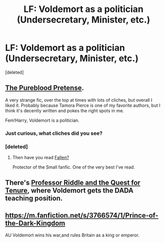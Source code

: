 #+TITLE: LF: Voldemort as a politician (Undersecretary, Minister, etc.)

* LF: Voldemort as a politician (Undersecretary, Minister, etc.)
:PROPERTIES:
:Score: 4
:DateUnix: 1415098216.0
:DateShort: 2014-Nov-04
:FlairText: Request
:END:
[deleted]


** [[https://www.fanfiction.net/s/7613196/1/The-Pureblood-Pretense][The Pureblood Pretense]].

A very strange fic, over the top at times with lots of cliches, but overall I liked it. Probably because Tamora Pierce is one of my favorite authors, but I think it's decently written and pokes the right spots in me.

Fem!Harry, Voldemort is a politician.
:PROPERTIES:
:Author: snowywish
:Score: 3
:DateUnix: 1415212598.0
:DateShort: 2014-Nov-05
:END:

*** Just curious, what cliches did you see?
:PROPERTIES:
:Author: flame7926
:Score: 2
:DateUnix: 1415281919.0
:DateShort: 2014-Nov-06
:END:


*** [deleted]
:PROPERTIES:
:Score: 1
:DateUnix: 1415223435.0
:DateShort: 2014-Nov-06
:END:

**** Then have you read [[https://www.fanfiction.net/s/3271761/1/Fallen][Fallen?]]

Protector of the Small fanfic. One of the very best I've read.
:PROPERTIES:
:Author: snowywish
:Score: 2
:DateUnix: 1415224100.0
:DateShort: 2014-Nov-06
:END:


** There's [[https://www.fanfiction.net/s/8706297/1/Professor-Riddle-and-the-Quest-for-Tenure][Professor Riddle and the Quest for Tenure]], where Voldemort gets the DADA teaching position.
:PROPERTIES:
:Author: turbinicarpus
:Score: 7
:DateUnix: 1415101142.0
:DateShort: 2014-Nov-04
:END:


** [[https://m.fanfiction.net/s/3766574/1/Prince-of-the-Dark-Kingdom]]

AU Voldemort wins his war,and rules Britain as a king or emperor.
:PROPERTIES:
:Author: Coplate
:Score: 2
:DateUnix: 1415157507.0
:DateShort: 2014-Nov-05
:END:
